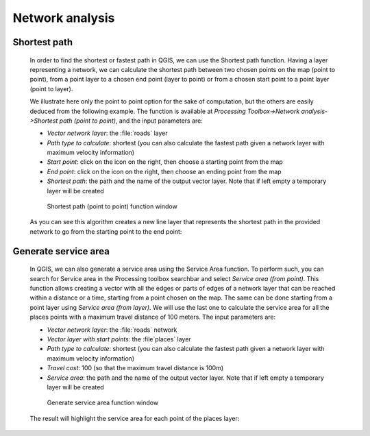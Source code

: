 Network analysis
================

Shortest path
#############

    In order to find the shortest or fastest path in QGIS, we can use the Shortest path function. Having a layer representing a network, we can 
    calculate the shortest path between two chosen points on the map (point to point), from a point layer to a chosen end point (layer to point) 
    or from a chosen start point to a point layer (point to layer).

    We illustrate here only the point to point option for the sake of computation, but the others are easily deduced from the following example.
    The function is available at *Processing Toolbox->Network analysis->Shortest path (point to point)*, and the input parameters are:

    + *Vector network layer*: the :file:`roads` layer
    + *Path type to calculate*: shortest (you can also calculate the fastest path given a network layer with maximum velocity information)
    + *Start point*: click on the icon on the right, then choose a starting point from the map
    + *End point*: click on the icon on the right, then choose an ending point from the map
    + *Shortest path*: the path and the name of the output vector layer. Note that if left empty a temporary layer will be created

    .. figure:: ../img/3.5.1_shortest_path.PNG
        :width: 800px

        Shortest path (point to point) function window

    As you can see this algorithm creates a new line layer that represents the shortest path in the provided network to go from the starting 
    point to the end point:

    .. image:: ../img/3.5.1_shortest_path_result.PNG
        :width: 100%

Generate service area
#####################

    In QGIS, we can also generate a service area using the Service Area function. To perform such, you can search for Service area in the Processing 
    toolbox searchbar and select *Service area (from point)*. This function allows creating a vector with all the edges or parts of edges of a network 
    layer that can be reached within a distance or a time, starting from a point chosen on the map. The same can be done starting from a point layer 
    using *Service area (from layer)*. We will use the last one to calculate the service area for all the places points with a maximum travel distance 
    of 100 meters. The input parameters are:

    + *Vector network layer*: the :file:`roads` network
    + *Vector layer with start points*: the :file`places` layer
    + *Path type to calculate*: shortest (you can also calculate the fastest path given a network layer with maximum velocity information)
    + *Travel cost*: 100 (so that the maximum travel distance is 100m)
    + *Service area*: the path and the name of the output vector layer. Note that if left empty a temporary layer will be created

    .. figure:: ../img/3.5.2_service_area.PNG
        :width: 800px

        Generate service area function window

    The result will highlight the service area for each point of the places layer:

    .. image:: ../img/3.5.2_service_area_result.PNG
        :width: 100%